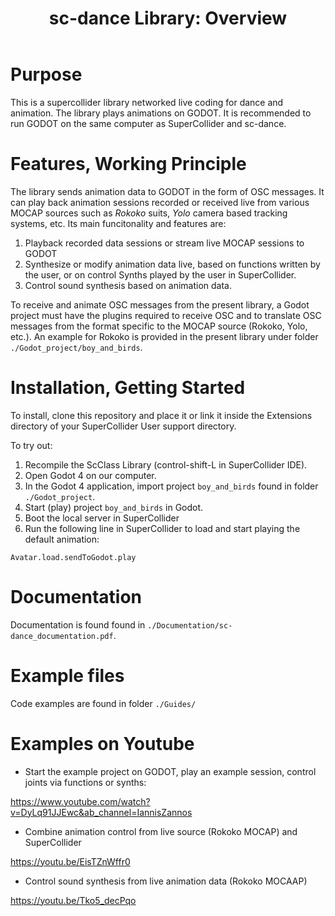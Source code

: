 #+title: sc-dance Library: Overview
#+OPTIONS: toc:nil

* Purpose
:PROPERTIES:
:UNNUMBERED: notoc
:END:
This is a supercollider library networked live coding for dance and animation.
The  library plays animations on GODOT. It is recommended to run GODOT on the same computer as SuperCollider and sc-dance.

* Features, Working Principle
:PROPERTIES:
:UNNUMBERED: notoc
:END:

The library sends animation data to GODOT in the form of OSC messages.  It can play back animation sessions recorded or received live from various MOCAP sources such as /Rokoko/ suits, /Yolo/ camera based tracking systems, etc. Its main funcitonality and features are:

1. Playback recorded data sessions or stream live MOCAP sessions to GODOT
2. Synthesize or modify animation data live, based on functions written by the user, or on control Synths played by the user in SuperCollider.
3. Control sound synthesis based on animation data.

To receive and animate OSC messages from the present library, a Godot project must have the plugins required to receive OSC and to translate OSC messages from the format specific to the MOCAP source (Rokoko, Yolo, etc.).  An example for Rokoko is provided in the present library under folder =./Godot_project/boy_and_birds=.

* Installation, Getting Started
:PROPERTIES:
:UNNUMBERED: notoc
:END:
To install, clone this repository and place it or link it inside the Extensions directory of your SuperCollider User support directory.

To try out:

1. Recompile the ScClass Library (control-shift-L in SuperCollider IDE).
2. Open Godot 4 on our computer.
3. In the Godot 4 application, import project =boy_and_birds= found in folder =./Godot_project=.
4. Start (play) project =boy_and_birds= in Godot.
5. Boot the local server in SuperCollider
6. Run the following line in SuperCollider to load and start playing the default animation:

#+begin_src
Avatar.load.sendToGodot.play
#+end_src

* Documentation
:PROPERTIES:
:UNNUMBERED: notoc
:END:
Documentation is found found in =./Documentation/sc-dance_documentation.pdf=.
* Example files
:PROPERTIES:
:UNNUMBERED: notoc
:END:

Code examples are found in folder =./Guides/=

* Examples on Youtube
:PROPERTIES:
:UNNUMBERED: notoc
:END:

- Start the example project on GODOT, play an example session, control joints via functions or synths:
https://www.youtube.com/watch?v=DyLq91JJEwc&ab_channel=IannisZannos

- Combine animation control from live source (Rokoko MOCAP) and SuperCollider
https://youtu.be/EisTZnWffr0

- Control sound synthesis from live animation data (Rokoko MOCAAP)
https://youtu.be/Tko5_decPqo
